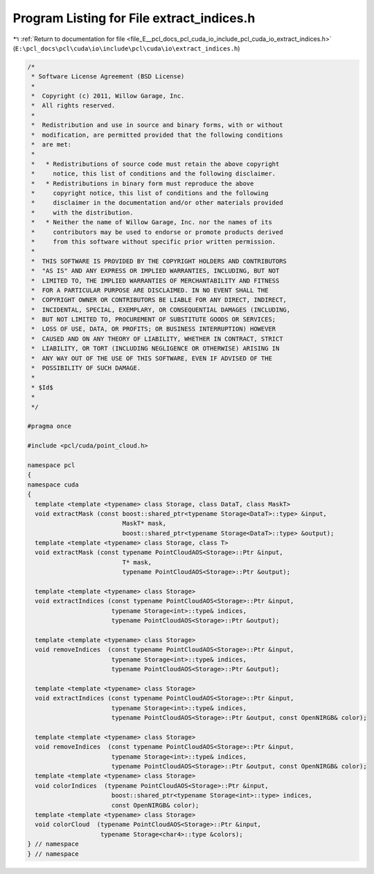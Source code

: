 
.. _program_listing_file_E__pcl_docs_pcl_cuda_io_include_pcl_cuda_io_extract_indices.h:

Program Listing for File extract_indices.h
==========================================

|exhale_lsh| :ref:`Return to documentation for file <file_E__pcl_docs_pcl_cuda_io_include_pcl_cuda_io_extract_indices.h>` (``E:\pcl_docs\pcl\cuda\io\include\pcl\cuda\io\extract_indices.h``)

.. |exhale_lsh| unicode:: U+021B0 .. UPWARDS ARROW WITH TIP LEFTWARDS

.. code-block:: cpp

   /*
    * Software License Agreement (BSD License)
    *
    *  Copyright (c) 2011, Willow Garage, Inc.
    *  All rights reserved.
    *
    *  Redistribution and use in source and binary forms, with or without
    *  modification, are permitted provided that the following conditions
    *  are met:
    *
    *   * Redistributions of source code must retain the above copyright
    *     notice, this list of conditions and the following disclaimer.
    *   * Redistributions in binary form must reproduce the above
    *     copyright notice, this list of conditions and the following
    *     disclaimer in the documentation and/or other materials provided
    *     with the distribution.
    *   * Neither the name of Willow Garage, Inc. nor the names of its
    *     contributors may be used to endorse or promote products derived
    *     from this software without specific prior written permission.
    *
    *  THIS SOFTWARE IS PROVIDED BY THE COPYRIGHT HOLDERS AND CONTRIBUTORS
    *  "AS IS" AND ANY EXPRESS OR IMPLIED WARRANTIES, INCLUDING, BUT NOT
    *  LIMITED TO, THE IMPLIED WARRANTIES OF MERCHANTABILITY AND FITNESS
    *  FOR A PARTICULAR PURPOSE ARE DISCLAIMED. IN NO EVENT SHALL THE
    *  COPYRIGHT OWNER OR CONTRIBUTORS BE LIABLE FOR ANY DIRECT, INDIRECT,
    *  INCIDENTAL, SPECIAL, EXEMPLARY, OR CONSEQUENTIAL DAMAGES (INCLUDING,
    *  BUT NOT LIMITED TO, PROCUREMENT OF SUBSTITUTE GOODS OR SERVICES;
    *  LOSS OF USE, DATA, OR PROFITS; OR BUSINESS INTERRUPTION) HOWEVER
    *  CAUSED AND ON ANY THEORY OF LIABILITY, WHETHER IN CONTRACT, STRICT
    *  LIABILITY, OR TORT (INCLUDING NEGLIGENCE OR OTHERWISE) ARISING IN
    *  ANY WAY OUT OF THE USE OF THIS SOFTWARE, EVEN IF ADVISED OF THE
    *  POSSIBILITY OF SUCH DAMAGE.
    *
    * $Id$
    *
    */
   
   #pragma once
   
   #include <pcl/cuda/point_cloud.h>
   
   namespace pcl
   {
   namespace cuda
   {
     template <template <typename> class Storage, class DataT, class MaskT>
     void extractMask (const boost::shared_ptr<typename Storage<DataT>::type> &input,
                             MaskT* mask, 
                             boost::shared_ptr<typename Storage<DataT>::type> &output);
     template <template <typename> class Storage, class T>
     void extractMask (const typename PointCloudAOS<Storage>::Ptr &input,
                             T* mask, 
                             typename PointCloudAOS<Storage>::Ptr &output);
   
     template <template <typename> class Storage>
     void extractIndices (const typename PointCloudAOS<Storage>::Ptr &input,
                          typename Storage<int>::type& indices, 
                          typename PointCloudAOS<Storage>::Ptr &output);
   
     template <template <typename> class Storage>
     void removeIndices  (const typename PointCloudAOS<Storage>::Ptr &input,
                          typename Storage<int>::type& indices, 
                          typename PointCloudAOS<Storage>::Ptr &output);
   
     template <template <typename> class Storage>
     void extractIndices (const typename PointCloudAOS<Storage>::Ptr &input,
                          typename Storage<int>::type& indices, 
                          typename PointCloudAOS<Storage>::Ptr &output, const OpenNIRGB& color);
   
     template <template <typename> class Storage>
     void removeIndices  (const typename PointCloudAOS<Storage>::Ptr &input,
                          typename Storage<int>::type& indices, 
                          typename PointCloudAOS<Storage>::Ptr &output, const OpenNIRGB& color);
     template <template <typename> class Storage>
     void colorIndices  (typename PointCloudAOS<Storage>::Ptr &input,
                          boost::shared_ptr<typename Storage<int>::type> indices, 
                          const OpenNIRGB& color);
     template <template <typename> class Storage>
     void colorCloud  (typename PointCloudAOS<Storage>::Ptr &input,
                       typename Storage<char4>::type &colors);
   } // namespace 
   } // namespace
